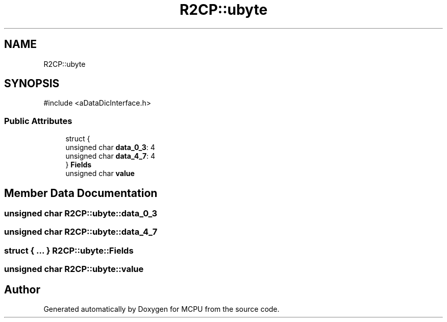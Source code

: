 .TH "R2CP::ubyte" 3 "MCPU" \" -*- nroff -*-
.ad l
.nh
.SH NAME
R2CP::ubyte
.SH SYNOPSIS
.br
.PP
.PP
\fR#include <aDataDicInterface\&.h>\fP
.SS "Public Attributes"

.in +1c
.ti -1c
.RI "struct {"
.br
.ti -1c
.RI "   unsigned char \fBdata_0_3\fP: 4"
.br
.ti -1c
.RI "   unsigned char \fBdata_4_7\fP: 4"
.br
.ti -1c
.RI "} \fBFields\fP"
.br
.ti -1c
.RI "unsigned char \fBvalue\fP"
.br
.in -1c
.SH "Member Data Documentation"
.PP 
.SS "unsigned char R2CP::ubyte::data_0_3"

.SS "unsigned char R2CP::ubyte::data_4_7"

.SS "struct  { \&.\&.\&. }  R2CP::ubyte::Fields"

.SS "unsigned char R2CP::ubyte::value"


.SH "Author"
.PP 
Generated automatically by Doxygen for MCPU from the source code\&.
